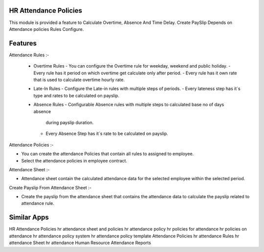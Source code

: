 =======================
HR Attendance Policies
=======================

This module is provided a feature to Calculate Overtime, Absence And Time Delay.
Create PaySlip Depends on Attendance policies Rules Configure.


=========	
Features
=========

Attendance Rules :-

 * Overtime Rules
   - You can configure the Overtime rule for weekday, weekend and public holiday.
   - Every rule has it period on which overtime get calculate only after period.
   - Every rule has it own rate that is used to calculate overtime hourly rate.

 * Late-In Rules
   - Configure the Late-in rules with multiple steps of periods.
   - Every lateness step has it`s type and rates to be calculated on payslip.

 * Absence Rules
   - Configurable Absence rules with multiple steps to calculated base no of days absence 
     during payslip duration.
   - Every Absence Step has it`s rate to be calculated on payslip.
   
Attendance Policies :-

- You can create the attendance Policies that contain all rules to assigned to employee.
- Select the attendance policies in employee contract.

Attendance Sheet :-

- Attendance sheet contain the calculated attendance data for the selected employee within the 
  selected period.

Create Payslip From Attendance Sheet :-

- Create the payslip from the attendance sheet that contains the attendance data to calculate 
  the payslip related to attendance rule.


============
Similar Apps
============

HR Attendance Policies
hr attendance sheet and policies 
hr attendance policy
hr policies for attendance
hr policies on attendance
hr attendance policy system
hr attendance policy template    
Attendance Policies
hr attendance Rules
hr attendance Sheet
hr attendance
Human Resource Attendance Reports
